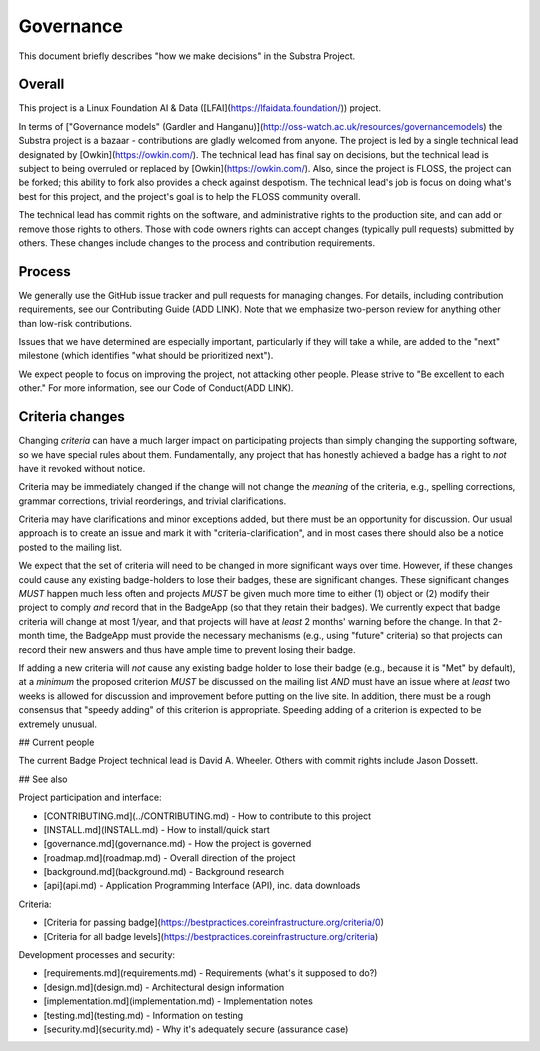 Governance
==========

This document briefly describes "how we make decisions" in the Substra Project.

Overall
-------

This project is a Linux Foundation AI & Data ([LFAI](https://lfaidata.foundation/)) project.


In terms of ["Governance models" (Gardler and Hanganu)](http://oss-watch.ac.uk/resources/governancemodels) the Substra project is a bazaar -
contributions are gladly welcomed from anyone.
The project is led by a single technical lead designated by [Owkin](https://owkin.com/).
The technical lead has final say on decisions, but the technical lead is subject to being overruled or replaced by [Owkin](https://owkin.com/).
Also, since the project is FLOSS, the project can be forked; this ability to fork also provides a check against despotism.
The technical lead's job is focus on doing what's best for this project, and the project's goal is to help the FLOSS community overall.

The technical lead has commit rights on the software, and administrative rights to the production site, and can add or remove those rights to others.
Those with code owners rights can accept changes (typically pull requests) submitted by others.
These changes include changes to the process and contribution requirements.

Process
-------

We generally use the GitHub issue tracker and pull requests for managing changes.
For details, including contribution requirements, see our Contributing Guide (ADD LINK).
Note that we emphasize two-person review for anything other than low-risk contributions.

Issues that we have determined are especially important, particularly if they will take a while, are added to the "next" milestone
(which identifies "what should be prioritized next").

We expect people to focus on improving the project, not attacking other
people. Please strive to "Be excellent to each other."
For more information, see our Code of Conduct(ADD LINK).

Criteria changes
----------------

Changing *criteria* can have a much larger impact on participating
projects than simply changing the supporting software, so we have special
rules about them.  Fundamentally, any project that has honestly achieved
a badge has a right to *not* have it revoked without notice.

Criteria may be immediately changed if the change will
not change the *meaning* of the criteria, e.g.,
spelling corrections, grammar corrections, trivial reorderings,
and trivial clarifications.

Criteria may have clarifications and minor exceptions added, but there
must be an opportunity for discussion.
Our usual approach is to create an issue and mark it with
"criteria-clarification", and in most cases there should also be a notice
posted to the mailing list.

We expect that the set of criteria will need to be changed in more significant
ways over time.
However, if these changes could cause any existing badge-holders to lose
their badges, these are significant changes.
These significant changes *MUST* happen much
less often and projects *MUST* be given much more time to either (1) object
or (2) modify their project to comply *and* record that in the BadgeApp
(so that they retain their badges).
We currently expect that badge criteria will change at most 1/year,
and that projects will have at *least* 2 months' warning before the change.
In that 2-month time, the BadgeApp must provide the necessary mechanisms
(e.g., using "future" criteria) so that projects can record their new answers
and thus have ample time to prevent losing their badge.

If adding a new criteria will *not* cause any existing badge holder
to lose their badge (e.g., because it is "Met" by default),
at a *minimum*
the proposed criterion *MUST* be discussed on the mailing list *AND*
must have an issue where at *least* two weeks is allowed for discussion
and improvement before putting on the live site.
In addition, there must be a rough consensus that "speedy adding"
of this criterion is appropriate.
Speeding adding of a criterion is expected to be extremely unusual.

## Current people

The current Badge Project technical lead is David A. Wheeler.
Others with commit rights include Jason Dossett.

## See also

Project participation and interface:

* [CONTRIBUTING.md](../CONTRIBUTING.md) - How to contribute to this project
* [INSTALL.md](INSTALL.md) - How to install/quick start
* [governance.md](governance.md) - How the project is governed
* [roadmap.md](roadmap.md) - Overall direction of the project
* [background.md](background.md) - Background research
* [api](api.md) - Application Programming Interface (API), inc. data downloads

Criteria:

* [Criteria for passing badge](https://bestpractices.coreinfrastructure.org/criteria/0)
* [Criteria for all badge levels](https://bestpractices.coreinfrastructure.org/criteria)

Development processes and security:

* [requirements.md](requirements.md) - Requirements (what's it supposed to do?)
* [design.md](design.md) - Architectural design information
* [implementation.md](implementation.md) - Implementation notes
* [testing.md](testing.md) - Information on testing
* [security.md](security.md) - Why it's adequately secure (assurance case)
